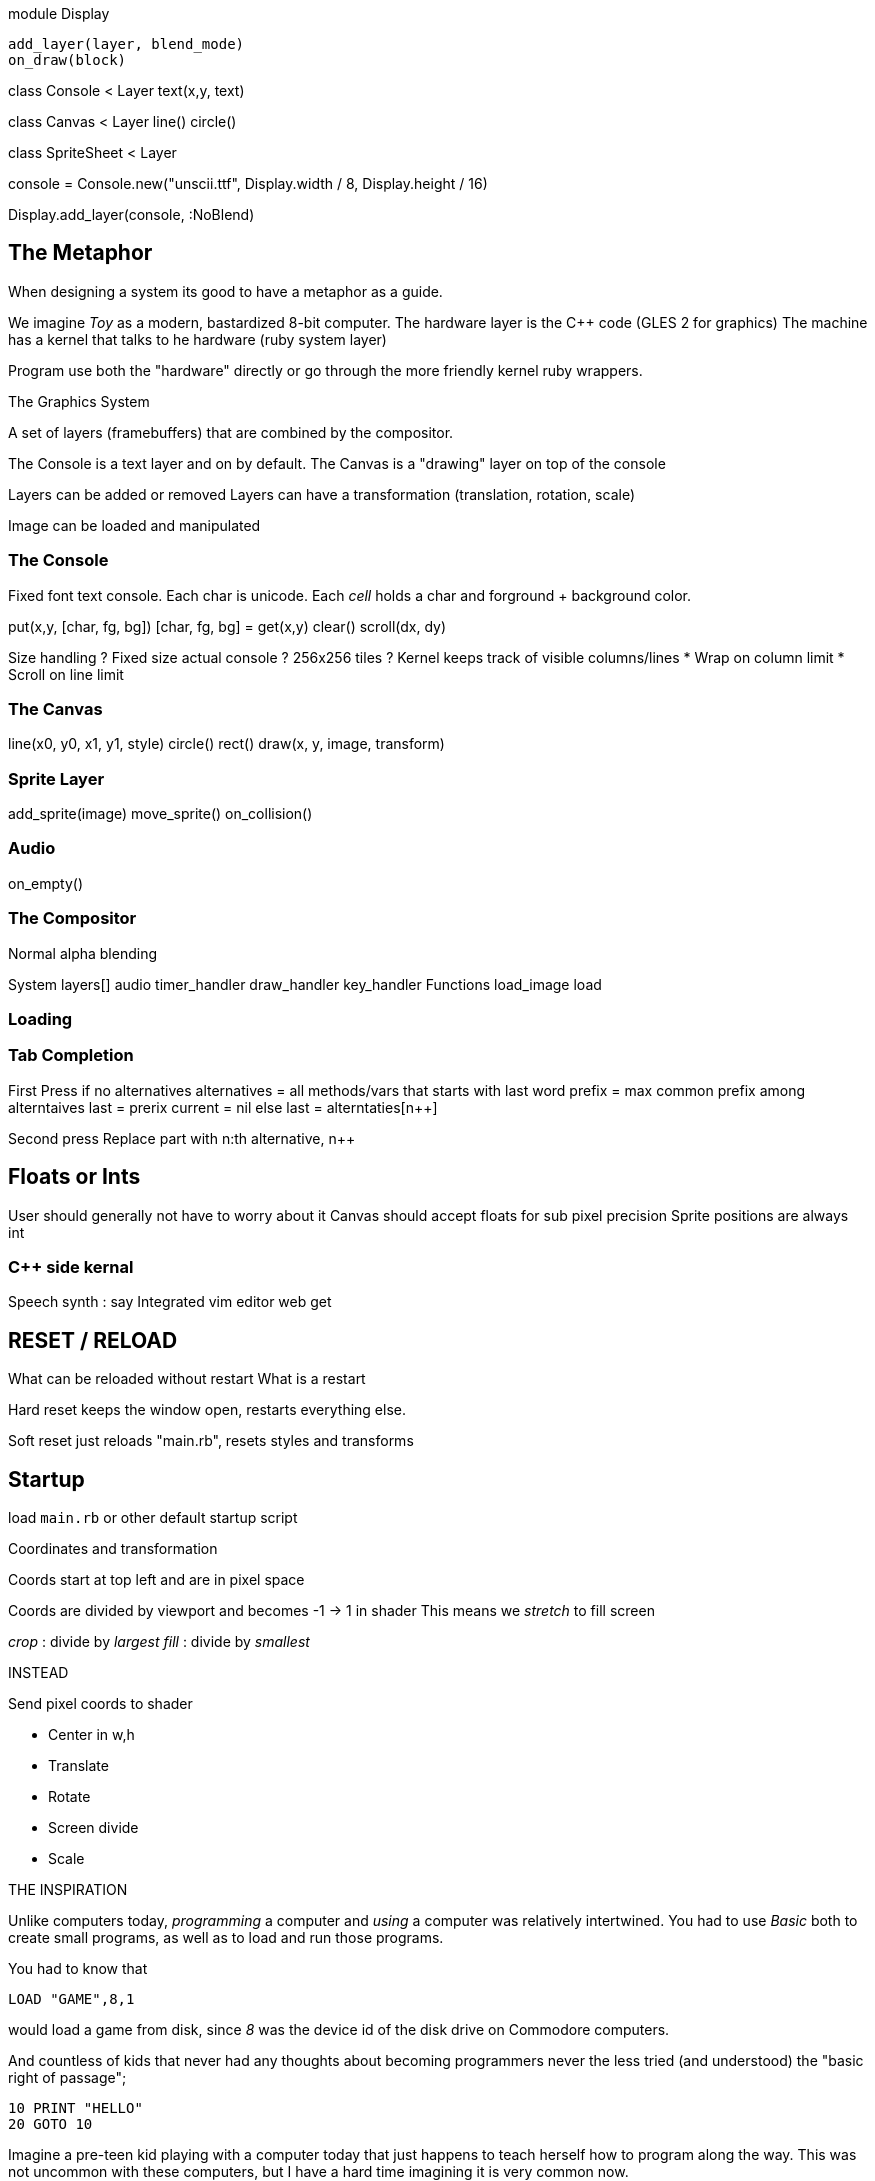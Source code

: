 

module Display

 add_layer(layer, blend_mode)
 on_draw(block)


class Console < Layer
  text(x,y, text)


class Canvas < Layer
  line()
  circle()


class SpriteSheet < Layer



console = Console.new("unscii.ttf", Display.width / 8, Display.height / 16)

Display.add_layer(console, :NoBlend)


== The Metaphor

When designing a system its good to have a metaphor as a guide.

We imagine _Toy_ as a modern, bastardized 8-bit computer.
The hardware layer is the C++ code (GLES 2 for graphics)
The machine has a kernel that talks to he hardware (ruby system layer)

Program use both the "hardware" directly or go through the more friendly
kernel ruby wrappers.

The Graphics System

A set of layers (framebuffers) that are combined by the compositor.

The Console is a text layer and on by default.
The Canvas is a "drawing" layer on top of the console

Layers can be added or removed
Layers can have a transformation (translation, rotation, scale)

Image can be loaded and manipulated

=== The Console

Fixed font text console. Each char is unicode. Each _cell_ holds
a char and forground + background color.

put(x,y, [char, fg, bg])
[char, fg, bg] = get(x,y)
clear()
scroll(dx, dy)

Size handling ?
Fixed size actual console ? 256x256 tiles ?
Kernel keeps track of visible columns/lines
  * Wrap on column limit
  * Scroll on line limit


=== The Canvas

line(x0, y0, x1, y1, style)
circle()
rect()
draw(x, y, image, transform)

=== Sprite Layer

add_sprite(image)
move_sprite()
on_collision()


=== Audio

on_empty()

=== The Compositor

Normal alpha blending



System
  layers[]
  audio
  timer_handler
  draw_handler
  key_handler
Functions
  load_image
  load

=== Loading


=== Tab Completion

First Press
  if no alternatives
    alternatives = all methods/vars that starts with last word
    prefix = max common prefix among alterntaives
    last = prerix
    current = nil
  else
    last = alterntaties[n++]

Second press
 Replace part with n:th alternative, n++



== Floats or Ints

User should generally not have to worry about it
Canvas should accept floats for sub pixel precision
Sprite positions are always int



=== C++ side kernal

Speech synth : say
Integrated vim editor
web get

== RESET / RELOAD

What can be reloaded without restart
What is a restart

Hard reset keeps the window open, restarts everything else.

Soft reset just reloads "main.rb", resets styles and transforms


## Startup

load `main.rb` or other default startup script

Coordinates and transformation

Coords start at top left and are in pixel space

Coords are divided by viewport and becomes -1 -> 1 in shader
This means we _stretch_ to fill screen

_crop_ : divide by _largest_
_fill_ : divide by _smallest_


INSTEAD

Send pixel coords to shader

* Center in w,h
* Translate
* Rotate
* Screen divide
* Scale


THE INSPIRATION

Unlike computers today, _programming_ a computer and _using_ a computer was relatively
intertwined. You had to use _Basic_ both to create small programs,
as well as to load and run those programs.

You had to know that

`LOAD "GAME",8,1`

would load a game from disk, since _8_ was the device id of the disk drive on
Commodore computers.

And countless of kids that never had any thoughts about becoming programmers
never the less tried (and understood) the "basic right of passage";

[source]
----
10 PRINT "HELLO"
20 GOTO 10
----

Imagine a pre-teen kid playing with a computer today that just happens to teach
herself how to program along the way. This was not uncommon with these
computers, but I have a hard time imagining it is very common now.

The R-Toy design is inspired by those 8-bit computers that tought basic
programming to a whole generation of kids.  Instead of Basic, it uses Ruby. And
it tries to remove many of the rough edges that made things hard for the 8-bit
users. But it tries to follow some general guidelines

Being able to explore and understand is more important that teaching a
"correct" or "modern" programming paradigm.

R-Toy should work on any feasable hardware.

R-Toy should work "stand alone". The environment should contain everything
needed to play, code and experiment. In fact, we see it as a feature to be able
to run it on dedicated hardware, since then there is no tempting web browser
waiting just an ALT+TAB key press away.

THE METAPHOR


THE "HARDWARE"

R-Toy exposes graphics and audio features, much like a real machine. Of course
it is all done in software, using Open GLES. But it is useful to make a clean
separation between this virtual hardware (implemented in C++) and the softwaree
(implemented mostly in Ruby).



THE "OPERATING SYSTEM"


